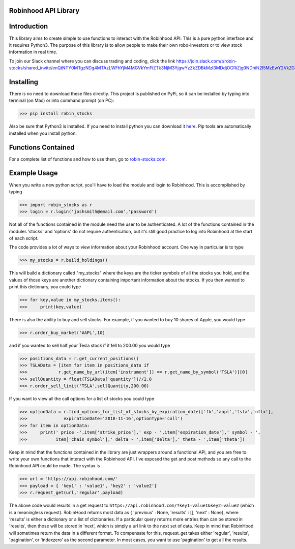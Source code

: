 Robinhood API Library
========================

Introduction
========================
This library aims to create simple to use functions to interact with the
Robinhood API. This is a pure python interface and it requires Python3. The purpose
of this library is to allow people to make their own robo-investors or to view
stock information in real time.

To join our Slack channel where you can discuss trading and coding, click the link https://join.slack.com/t/robin-stocks/shared_invite/enQtNTY0MTgzNDg4MTAzLWFhYjM4MGVkYmFiZTk3NjM3YjgwYzZkZDBkMzI3MDdjOGRiZjg0NDhiN2I5MzEwY2VkZGRkMmJiZTk2ZGEyZDQ

Installing
========================
There is no need to download these files directly. This project is published on PyPi,
so it can be installed by typing into terminal (on Mac) or into command prompt (on PC):

>>> pip install robin_stocks

Also be sure that Python3 is installed. If you need to install python you can download it `here <https://www.python.org/downloads/>`_.
Pip tools are automatically installed when you install python.

Functions Contained
========================

For a complete list of functions and how to use them, go to `robin-stocks.com <http://www.robin-stocks.com/en/latest/>`_.

Example Usage
========================

When you write a new python script, you'll have to load the module and login to Robinhood. This is
accomplished by typing

>>> import robin_stocks as r
>>> login = r.login('joshsmith@email.com','password')

Not all of the functions contained in the module need the user to be authenticated. A lot of the functions
contained in the modules 'stocks' and 'options' do not require authentication, but it's still good practice
to log into Robinhood at the start of each script.

The code provides a lot of ways to view information about your Robinhood account. One way in particular is to type

>>> my_stocks = r.build_holdings()

This will build a dictionary called "my_stocks" where the keys are the ticker symbols of
all the stocks you hold, and the values of those keys are another dictionary containing
important information about the stocks. If you then wanted to print this dictionary, you could type

>>> for key,value in my_stocks.items():
>>>     print(key,value)

There is also the ability to buy and sell stocks. For example, if you wanted to buy 10 shares
of Apple, you would type

>>> r.order_buy_market('AAPL',10)


and if you wanted to sell half your Tesla stock if it fell to 200.00 you would type

>>> positions_data = r.get_current_positions()
>>> TSLAData = [item for item in positions_data if
>>>            r.get_name_by_url(item['instrument']) == r.get_name_by_symbol('TSLA')][0]
>>> sellQuantity = float(TSLAData['quantity'])//2.0
>>> r.order_sell_limit('TSLA',sellQuantity,200.00)

If you want to view all the call options for a list of stocks you could type

>>> optionData = r.find_options_for_list_of_stocks_by_expiration_date(['fb','aapl','tsla','nflx'],
>>>              expirationDate='2018-11-16',optionType='call')
>>> for item in optionData:
>>>     print(' price -',item['strike_price'],' exp - ',item['expiration_date'],' symbol - ',
>>>           item['chain_symbol'],' delta - ',item['delta'],' theta - ',item['theta'])

Keep in mind that the functions contained in the library are just wrappers around a functional API,
and you are free to write your own functions that interact with the Robinhood API. I've
exposed the get and post methods so any call to the Robinhood API could be made. The syntax is

>>> url = 'https://api.robinhood.com/'
>>> payload = { 'key1' : 'value1', 'key2' : 'value2'}
>>> r.request_get(url,'regular',payload)

The above code would results in a get request to ``https://api.robinhood.com/?key1=value1&key2=value2`` (which is a
meaningless request). RobinHood returns most data as { 'previous' : None, 'results' : [], 'next' : None},
where ‘results’ is either a dictionary or a list of dictionaries. If a particular query returns more entries than can be stored
in 'results', then those will be stored in 'next', which is simply a url link to the next set of data.
Keep in mind that RobinHood will sometimes return the data in a different format.
To compensate for this, request_get takes either 'regular', 'results', 'pagination', or 'indexzero' as the second parameter.
In most cases, you want to use 'pagination' to get all the results.
